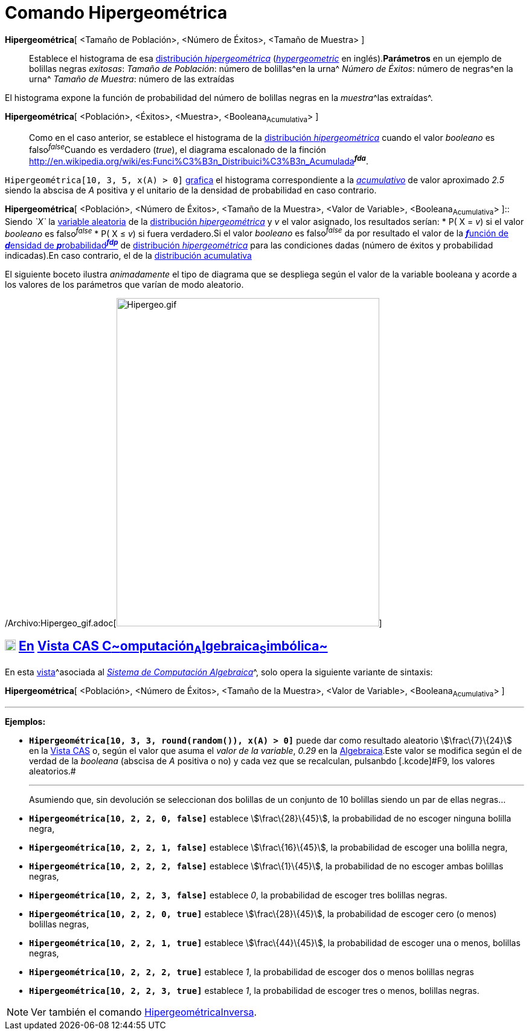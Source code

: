 = Comando Hipergeométrica
:page-en: commands/HyperGeometric_Command
ifdef::env-github[:imagesdir: /es/modules/ROOT/assets/images]

*Hipergeométrica*[ <Tamaño de Población>, <Número de Éxitos>, <Tamaño de Muestra> ]::
  Establece el histograma de esa http://en.wikipedia.org/wiki/es:Distribuci%C3%B3n_hipergeom%C3%A9trica[distribución
  _hipergeométrica_] (http://en.wikipedia.org/wiki/Hypergeometric_distribution[_hypergeometric_] en inglés).*Parámetros*
  en un ejemplo de bolillas negras _exitosas_:
  _Tamaño de Población_: número de bolillas^en la urna^
  _Número de Éxitos_: número de negras^en la urna^
  _Tamaño de Muestra_: número de las extraídas

El histograma expone la función de probabilidad del número de bolillas negras en la __muestra__^las extraídas^.

*Hipergeométrica*[ <Población>, <Éxitos>, <Muestra>, <Booleana~Acumulativa~> ]::
  Como en el caso anterior, se establece el histograma de la
  http://en.wikipedia.org/wiki/es:Distribuci%C3%B3n_hipergeom%C3%A9trica[distribución _hipergeométrica_] cuando el valor
  _booleano_ es falso^_false_^Cuando es verdadero (_true_), el diagrama escalonado de la finción
  http://en.wikipedia.org/wiki/es:Funci%C3%B3n_Distribuici%C3%B3n_Acumulada[acumulativa]^*_fda_*^.

[EXAMPLE]
====

`++Hipergeométrica[10, 3, 5, x(A) > 0]++` xref:/Vista_Gráfica.adoc[grafica] el histograma correspondiente a la
_http://en.wikipedia.org/wiki/es:Funci%C3%B3n_Distribuici%C3%B3n_Acumulada[acumulativo]_ de valor aproximado _2.5_
siendo la abscisa de _A_ positiva y el unitario de la densidad de probabilidad en caso contrario.

====

*Hipergeométrica*[ <Población>, <Número de Éxitos>, <Tamaño de la Muestra>, <Valor de Variable>, <Booleana~Acumulativa~>
]::
  Siendo _`++X++`_ la http://en.wikipedia.org/wiki/es:Variable_aleatoria[variable aleatoria] de la
  http://en.wikipedia.org/wiki/es:Distribuci%C3%B3n_hipergeom%C3%A9trica[distribución _hipergeométrica_] y _v_ el valor
  asignado, los resultados serían:
  * P( X = _v_) si el valor _booleano_ es falso^_false_^
  * P( X ≤ _v_) si fuera verdadero.[.small]#Si el valor _booleano_ es falso^_false_^ da por resultado el valor de la
  http://en.wikipedia.org/wiki/es:Funci%C3%B3n_de_densidad_de_probabilidad[**_f_**unción de **_d_**ensidad de
  **_p_**robabilidad^*_fdp_*^] de http://en.wikipedia.org/wiki/es:Distribuci%C3%B3n_hipergeom%C3%A9trica[distribución
  _hipergeométrica_] para las condiciones dadas (número de éxitos y probabilidad indicadas).En caso contrario, el de la
  http://en.wikipedia.org/wiki/es:Funci%C3%B3n_Distribuici%C3%B3n_Acumulada[distribución acumulativa]#

[EXAMPLE]
====

El siguiente boceto ilustra _animadamente_ el tipo de diagrama que se despliega según el valor de la variable booleana y
acorde a los valores de los parámetros que varían de modo aleatorio.

====

/Archivo:Hipergeo_gif.adoc[image:Hipergeo.gif[Hipergeo.gif,width=435,height=543]]

== xref:/Vista_CAS.adoc[image:18px-Menu_view_cas.svg.png[Menu view cas.svg,width=18,height=18]] xref:/commands/Comandos_Específicos_CAS_(Cálculo_Avanzado).adoc[En] xref:/Vista_CAS.adoc[Vista CAS **C**~[.small]#omputación#~**A**~[.small]#lgebraica#~**S**~[.small]#imbólica#~]

En esta xref:/Vistas.adoc[vista]^[.small]#asociada al xref:/Vista_CAS.adoc[_Sistema de Computación Algebraica_]#^, solo
opera la siguiente variante de sintaxis:

*Hipergeométrica*[ <Población>, <Número de Éxitos>, <Tamaño de la Muestra>, <Valor de Variable>, <Booleana~Acumulativa~>
]

'''''

[EXAMPLE]
====

*Ejemplos:*

* *`++Hipergeométrica[10, 3, 3, round(random()), x(A) > 0]++`* puede dar como resultado aleatorio stem:[\frac\{7}\{24}]
en la xref:/Vista_CAS.adoc[Vista CAS] o, según el valor que asuma el _valor de la variable_, _0.29_ en la
xref:/Vista_Algebraica.adoc[Algebraica].[.small]#Este valor se modifica según el de verdad de la _booleana_ (abscisa de
_A_ positiva o no) y cada vez que se recalculan, pulsanbdo [.kcode]#F9#, los valores aleatorios.#
+

'''''
+
Asumiendo que, sin devolución se seleccionan dos bolillas de un conjunto de 10 bolillas siendo un par de ellas negras...
* *`++Hipergeométrica[10, 2, 2, 0, false]++`* establece stem:[\frac\{28}\{45}], la probabilidad de no escoger ninguna
bolilla negra,
* *`++Hipergeométrica[10, 2, 2, 1, false]++`* establece stem:[\frac\{16}\{45}], la probabilidad de escoger una bolilla
negra,
* *`++Hipergeométrica[10, 2, 2, 2, false]++`* establece stem:[\frac\{1}\{45}], la probabilidad de no escoger ambas
bolillas negras,
* *`++Hipergeométrica[10, 2, 2, 3, false]++`* establece _0_, la probabilidad de escoger tres bolillas negras.
* *`++Hipergeométrica[10, 2, 2, 0, true]++`* establece stem:[\frac\{28}\{45}], la probabilidad de escoger cero (o menos)
bolillas negras,
* *`++Hipergeométrica[10, 2, 2, 1, true]++`* establece stem:[\frac\{44}\{45}], la probabilidad de escoger una o menos,
bolillas negras,
* *`++Hipergeométrica[10, 2, 2, 2, true]++`* establece _1_, la probabilidad de escoger dos o menos bolillas negras
* *`++Hipergeométrica[10, 2, 2, 3, true]++`* establece _1_, la probabilidad de escoger tres o menos, bolillas negras.

====

[NOTE]
====

Ver también el comando xref:/commands/HipergeométricaInversa.adoc[HipergeométricaInversa].

====
